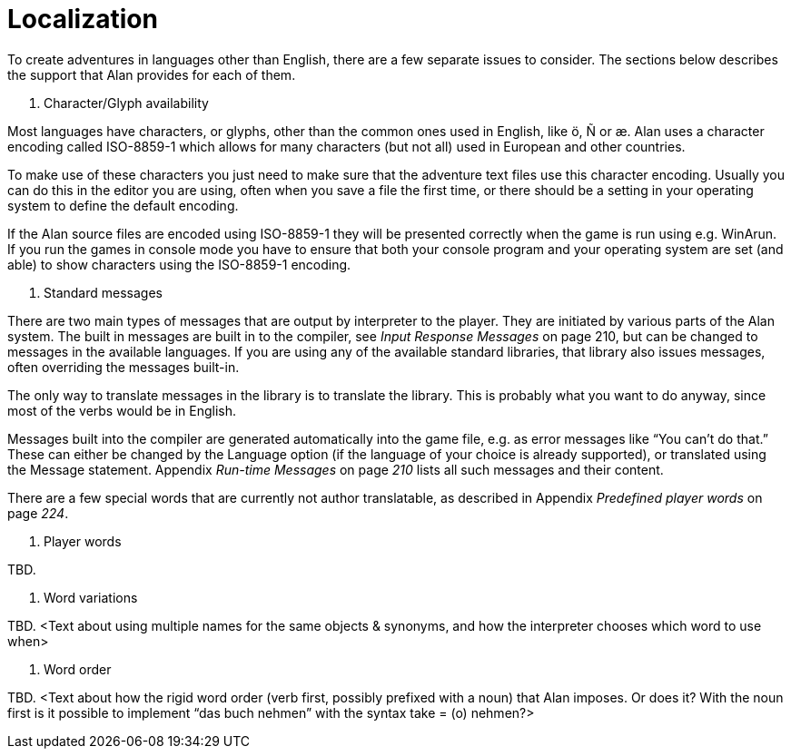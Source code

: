 [appendix]
= Localization

To create adventures in languages other than English, there are a few separate issues to consider. The sections below describes the support that Alan provides for each of them.

A.  Character/Glyph availability

Most languages have characters, or glyphs, other than the common ones used in English, like ö, Ñ or æ. Alan uses a character encoding called ISO-8859-1 which allows for many characters (but not all) used in European and other countries.

To make use of these characters you just need to make sure that the adventure text files use this character encoding. Usually you can do this in the editor you are using, often when you save a file the first time, or there should be a setting in your operating system to define the default encoding.

If the Alan source files are encoded using ISO-8859-1 they will be presented correctly when the game is run using e.g. WinArun. If you run the games in console mode you have to ensure that both your console program and your operating system are set (and able) to show characters using the ISO-8859-1 encoding.

A.  Standard messages

There are two main types of messages that are output by interpreter to the player. They are initiated by various parts of the Alan system. The built in messages are built in to the compiler, see _Input Response Messages_ on page 210, but can be changed to messages in the available languages. If you are using any of the available standard libraries, that library also issues messages, often overriding the messages built-in.

The only way to translate messages in the library is to translate the library. This is probably what you want to do anyway, since most of the verbs would be in English.

Messages built into the compiler are generated automatically into the game file, e.g. as error messages like "`You can't do that.`" These can either be changed by the Language option (if the language of your choice is already supported), or translated using the Message statement. Appendix _Run-time Messages_ on page _210_ lists all such messages and their content.

There are a few special words that are currently not author translatable, as described in Appendix _Predefined player words_ on page _224_.

A.  Player words

TBD.

A.  Word variations

TBD. <Text about using multiple names for the same objects & synonyms, and how the interpreter chooses which word to use when>

A.  Word order

TBD. <Text about how the rigid word order (verb first, possibly prefixed with a noun) that Alan imposes. Or does it? With the noun first is it possible to implement "`das buch nehmen`" with the syntax take = (o) nehmen?>
